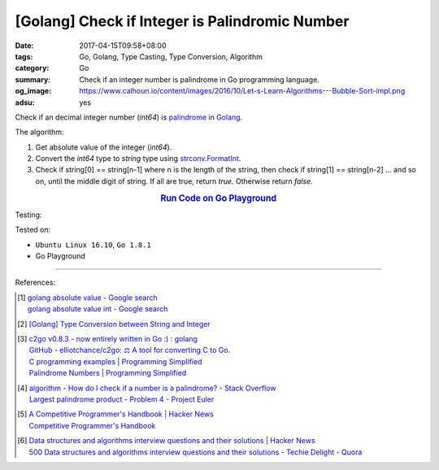 [Golang] Check if Integer is Palindromic Number
###############################################

:date: 2017-04-15T09:58+08:00
:tags: Go, Golang, Type Casting, Type Conversion, Algorithm
:category: Go
:summary: Check if an integer number is palindrome in Go programming language.
:og_image: https://www.calhoun.io/content/images/2016/10/Let-s-Learn-Algorithms---Bubble-Sort-impl.png
:adsu: yes

Check if an decimal integer number (*int64*) is palindrome_ in Golang_.

The algorithm:

1. Get absolute value of the integer (*int64*).
2. Convert the *int64* type to *string* type using strconv.FormatInt_.
3. Check if string[0] == string[n-1] where n is the length of the string, then
   check if string[1] == string[n-2] ... and so on, until the middle digit of
   string. If all are true, return *true*. Otherwise return *false*.

.. rubric:: `Run Code on Go Playground <https://play.golang.org/p/Rji0XhRd5M>`__
   :class: align-center

.. show_github_file:: siongui userpages content/code/go/palindrome-number/decimal.go
.. adsu:: 2

Testing:

.. show_github_file:: siongui userpages content/code/go/palindrome-number/decimal_test.go
.. adsu:: 2

Tested on:

- ``Ubuntu Linux 16.10``, ``Go 1.8.1``
- Go Playground

----

References:

.. [1] | `golang absolute value - Google search <https://www.google.com/search?q=golang+absolute+value>`_
       | `golang absolute value int - Google search <https://www.google.com/search?q=golang+absolute+value+int>`_

.. [2] `[Golang] Type Conversion between String and Integer <{filename}../14/go-string-int-type-casting%en.rst>`_

.. [3] | `c2go v0.8.3 - now entirely written in Go :) : golang <https://www.reddit.com/r/golang/comments/65bc40/c2go_v083_now_entirely_written_in_go/>`_
       | `GitHub - elliotchance/c2go: ⚖️ A tool for converting C to Go. <https://github.com/elliotchance/c2go>`_
       | `C programming examples | Programming Simplified <http://www.programmingsimplified.com/c-program-examples>`_
       | `Palindrome Numbers | Programming Simplified <http://www.programmingsimplified.com/c/source-code/c-program-palindrome-number>`_

.. [4] | `algorithm - How do I check if a number is a palindrome? - Stack Overflow <http://stackoverflow.com/questions/199184/how-do-i-check-if-a-number-is-a-palindrome>`_
       | `Largest palindrome product - Problem 4 - Project Euler <https://projecteuler.net/index.php?section=problems&id=4>`_

.. [5] | `A Competitive Programmer's Handbook | Hacker News <https://news.ycombinator.com/item?id=14115826>`_
       | `Competitive Programmer's Handbook <https://cses.fi/book.html>`_

.. [6] | `Data structures and algorithms interview questions and their solutions | Hacker News <https://news.ycombinator.com/item?id=14128145>`_
       | `500 Data structures and algorithms interview questions and their solutions - Techie Delight - Quora <https://techiedelight.quora.com/500-Data-structures-and-algorithms-interview-questions-and-their-solutions>`_

.. _Go: https://golang.org/
.. _Golang: https://golang.org/
.. _strconv.FormatInt: https://golang.org/pkg/strconv/#FormatInt
.. _palindrome: https://www.google.com/search?q=palindrome+number
